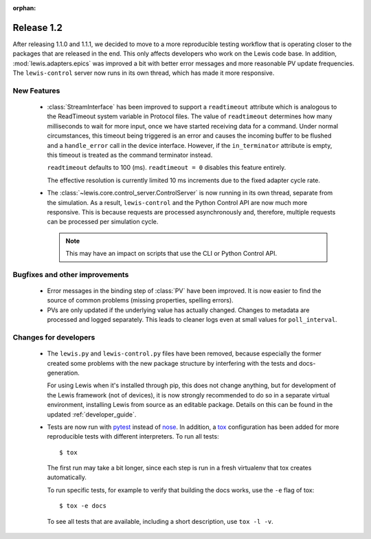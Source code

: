 :orphan:

Release 1.2
===========

After releasing 1.1.0 and 1.1.1, we decided to move to a more reproducible testing workflow that
is operating closer to the packages that are released in the end. This only affects developers
who work on the Lewis code base. In addition, :mod:`lewis.adapters.epics` was improved a bit
with better error messages and more reasonable PV update frequencies. The ``lewis-control``
server now runs in its own thread, which has made it more responsive.

New Features
------------
 - :class:`StreamInterface` has been improved to support a ``readtimeout`` attribute which is analogous
   to the ReadTimeout system variable in Protocol files. The value of ``readtimeout`` determines how
   many milliseconds to wait for more input, once we have started receiving data for a command. Under
   normal circumstances, this timeout being triggered is an error and causes the incoming buffer to be
   flushed and a ``handle_error`` call in the device interface. However, if the ``in_terminator``
   attribute is empty, this timeout is treated as the command terminator instead.

   ``readtimeout`` defaults to 100 (ms).
   ``readtimeout = 0`` disables this feature entirely.

   The effective resolution is currently limited 10 ms increments due to the fixed adapter cycle rate.

 - The :class:`~lewis.core.control_server.ControlServer` is now running in its own thread, separate
   from the simulation. As a result, ``lewis-control`` and the Python Control API are now much more
   responsive. This is because requests are processed asynchronously and, therefore, multiple
   requests can be processed per simulation cycle.

   .. note:: This may have an impact on scripts that use the CLI or Python Control API.

Bugfixes and other improvements
-------------------------------
 - Error messages in the binding step of :class:`PV` have been improved. It is now easier to find
   the source of common problems (missing properties, spelling errors).

 - PVs are only updated if the underlying value has actually changed. Changes to metadata are processed
   and logged separately. This leads to cleaner logs even at small values for ``poll_interval``.

Changes for developers
----------------------
 - The ``lewis.py`` and ``lewis-control.py`` files have been removed, because especially the former
   created some problems with the new package structure by interfering with the tests and docs-
   generation.

   For using Lewis when it's installed through pip, this does not change anything, but for
   development of the Lewis framework (not of devices), it is now strongly recommended to do so
   in a separate virtual environment, installing Lewis from source as an editable package. Details
   on this can be found in the updated :ref:`developer_guide`.

 - Tests are now run with pytest_ instead of nose_. In addition, a tox_ configuration has been
   added for more reproducible tests with different interpreters. To run all tests:

   ::

      $ tox

   The first run may take a bit longer, since each step is run in a fresh virtualenv that tox
   creates automatically.

   To run specific tests, for example to verify that building the docs works, use the ``-e`` flag
   of tox:

   ::

      $ tox -e docs

   To see all tests that are available, including a short description, use ``tox -l -v``.


.. _pytest: https://docs.pytest.org/en/latest/
.. _nose: http://nose.readthedocs.io/en/latest/
.. _tox: https://tox.readthedocs.io/en/latest/
